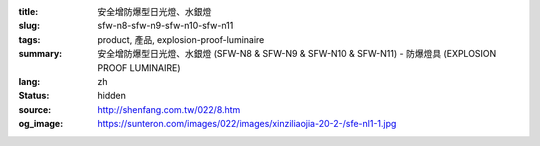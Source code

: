 :title: 安全增防爆型日光燈、水銀燈
:slug: sfw-n8-sfw-n9-sfw-n10-sfw-n11
:tags: product, 產品, explosion-proof-luminaire
:summary: 安全增防爆型日光燈、水銀燈 (SFW-N8 & SFW-N9 & SFW-N10 & SFW-N11) - 防爆燈具 (EXPLOSION PROOF LUMINAIRE)
:lang: zh
:status: hidden
:source: http://shenfang.com.tw/022/8.htm
:og_image: https://sunteron.com/images/022/images/xinziliaojia-20-2-/sfe-nl1-1.jpg

